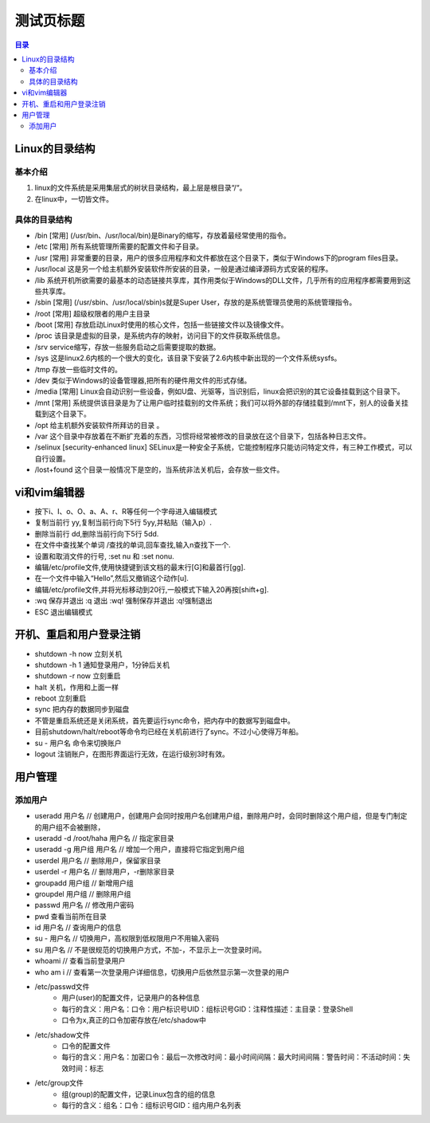 .. linux-study-notes.rst documentation master file, created by
   zq on 2021.1.7.

=======================
测试页标题
=======================

.. 插入目录
.. contents:: 目录
   :depth: 3

Linux的目录结构
=======================

基本介绍
------------

#. linux的文件系统是采用集层式的树状目录结构，最上层是根目录“/“。
#. 在linux中，一切皆文件。

具体的目录结构
----------------

* /bin [常用] (/usr/bin、/usr/local/bin)是Binary的缩写，存放着最经常使用的指令。
* /etc [常用] 所有系统管理所需要的配置文件和子目录。
* /usr [常用] 非常重要的目录，用户的很多应用程序和文件都放在这个目录下，类似于Windows下的program files目录。
* /usr/local 这是另一个给主机额外安装软件所安装的目录，一般是通过编译源码方式安装的程序。
* /lib 系统开机所欲需要的最基本的动态链接共享库，其作用类似于Windows的DLL文件，几乎所有的应用程序都需要用到这些共享库。
* /sbin [常用] (/usr/sbin、/usr/local/sbin)s就是Super User，存放的是系统管理员使用的系统管理指令。
* /root [常用] 超级权限者的用户主目录
* /boot [常用] 存放启动Linux时使用的核心文件，包括一些链接文件以及镜像文件。
* /proc 该目录是虚拟的目录，是系统内存的映射，访问目下的文件获取系统信息。
* /srv service缩写，存放一些服务启动之后需要提取的数据。
* /sys 这是linux2.6内核的一个很大的变化，该目录下安装了2.6内核中新出现的一个文件系统sysfs。
* /tmp 存放一些临时文件的。
* /dev 类似于Windows的设备管理器,把所有的硬件用文件的形式存储。
* /media [常用] Linux会自动识别一些设备，例如U盘、光驱等，当识别后，linux会把识别的其它设备挂载到这个目录下。
* /mnt [常用] 系统提供该目录是为了让用户临时挂载别的文件系统；我们可以将外部的存储挂载到/mnt下，别人的设备关挂载到这个目录下。
* /opt 给主机额外安装软件所拜访的目录 。
* /var 这个目录中存放着在不断扩充着的东西，习惯将经常被修改的目录放在这个目录下，包括各种日志文件。
* /selinux [security-enhanced linux] SELinux是一种安全子系统，它能控制程序只能访问特定文件，有三种工作模式，可以自行设置。
* /lost+found 这个目录一般情况下是空的，当系统非法关机后，会存放一些文件。


vi和vim编辑器
=======================

* 按下i、I、o、O、a、A、r、R等任何一个字母进入编辑模式
* 复制当前行 yy,复制当前行向下5行 5yy,并粘贴（输入p）.
* 删除当前行 dd,删除当前行向下5行 5dd.
* 在文件中查找某个单词 /查找的单词,回车查找,输入n查找下一个.
* 设置和取消文件的行号, :set nu 和 :set nonu.
* 编辑/etc/profile文件,使用快捷键到该文档的最末行[G]和最首行[gg].
* 在一个文件中输入“Hello”,然后又撤销这个动作[u].
* 编辑/etc/profile文件,并将光标移动到20行,一般模式下输入20再按[shift+g].
* :wq 保存并退出   :q 退出  :wq! 强制保存并退出   :q!强制退出
* ESC 退出编辑模式


开机、重启和用户登录注销
==========================



* shutdown -h now   立刻关机
* shutdown -h 1     通知登录用户，1分钟后关机
* shutdown -r now   立刻重启
* halt              关机，作用和上面一样
* reboot            立刻重启
* sync              把内存的数据同步到磁盘
* 不管是重启系统还是关闭系统，首先要运行sync命令，把内存中的数据写到磁盘中。
* 目前shutdown/halt/reboot等命令均已经在关机前进行了sync。不过小心使得万年船。
* su - 用户名        命令来切换账户
* logout            注销账户，在图形界面运行无效，在运行级别3时有效。

用户管理
=======================

添加用户
---------

* useradd 用户名 // 创建用户，创建用户会同时按用户名创建用户组，删除用户时，会同时删除这个用户组，但是专门制定的用户组不会被删除，
* useradd -d /root/haha 用户名 // 指定家目录
* useradd -g 用户组 用户名 // 增加一个用户，直接将它指定到用户组

* userdel 用户名 // 删除用户，保留家目录
* userdel -r 用户名 // 删除用户，-r删除家目录

* groupadd 用户组 // 新增用户组
* groupdel 用户组 // 删除用户组

* passwd 用户名 // 修改用户密码
* pwd  查看当前所在目录
* id 用户名 // 查询用户的信息
* su - 用户名 // 切换用户，高权限到低权限用户不用输入密码
* su 用户名 // 不是很规范的切换用户方式，不加-，不显示上一次登录时间。
* whoami // 查看当前登录用户
* who am i // 查看第一次登录用户详细信息，切换用户后依然显示第一次登录的用户

* /etc/passwd文件
    - 用户(user)的配置文件，记录用户的各种信息
    - 每行的含义：用户名：口令：用户标识号UID：组标识号GID：注释性描述：主目录：登录Shell
    - 口令为x,真正的口令加密存放在/etc/shadow中
* /etc/shadow文件
    - 口令的配置文件
    - 每行的含义：用户名：加密口令：最后一次修改时间：最小时间间隔：最大时间间隔：警告时间：不活动时间：失效时间：标志
* /etc/group文件
    - 组(group)的配置文件，记录Linux包含的组的信息
    - 每行的含义：组名：口令：组标识号GID：组内用户名列表









